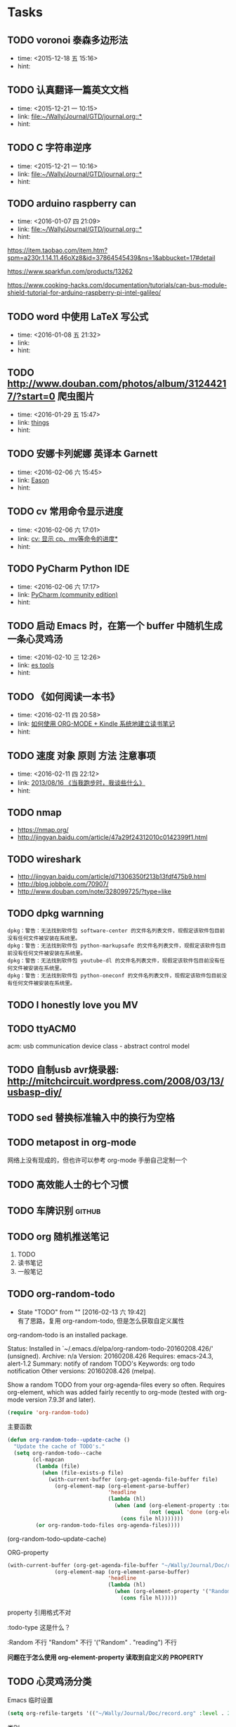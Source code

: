 # inbox.org --- GTD files that contains temperary or raw thoughts

# author: Tagerill Wong <buaaben@163.com>

# The input of inbox.org must not be edited directly. Only org-capture
# should work. On the other hand,  org-capture should only affects
# this single GTD file.
# Infact not any label should be used here.

# Notes:
# 1. TODO keywords should not be labeled here. Instead,  it should be
# labeled when refile some item to task.organic
# 2. This file contains 2 parts:
#    1) Tasks: tasks to be arranged and refiled to task.org
#    2) Ideas: thoughts to be combed.


* Tasks
** TODO voronoi 泰森多边形法
- time: <2015-12-18 五 15:16>
- hint:
** TODO 认真翻译一篇英文文档
- time: <2015-12-21 一 10:15>
- link: [[file:~/Wally/Journal/GTD/journal.org::*]]
- hint:
** TODO C 字符串逆序
- time: <2015-12-21 一 10:16>
- link: [[file:~/Wally/Journal/GTD/journal.org::*]]
- hint:

** TODO arduino raspberry can
- time: <2016-01-07 四 21:09>
- link: [[file:~/Wally/Journal/GTD/journal.org::*]]
- hint:


https://item.taobao.com/item.htm?spm=a230r.1.14.11.46oXz8&id=37864545439&ns=1&abbucket=17#detail

https://www.sparkfun.com/products/13262

https://www.cooking-hacks.com/documentation/tutorials/can-bus-module-shield-tutorial-for-arduino-raspberry-pi-intel-galileo/

** TODO word 中使用 LaTeX 写公式
- time: <2016-01-08 五 21:32>
- link:
- hint:
** TODO http://www.douban.com/photos/album/31244217/?start=0 爬虫图片
- time: <2016-01-29 五 15:47>
- link: [[file:~/Wally/Journal/GTD/journal.org::*things][things]]
- hint:
** TODO 安娜卡列妮娜  英译本 Garnett
- time: <2016-02-06 六 15:45>
- link: [[file:~/Wally/Journal/GTD/journal.org::*Eason][Eason]]
- hint:
** TODO cv 常用命令显示进度
- time: <2016-02-06 六 17:01>
- link: [[file:~/Wally/Journal/Note/linux.org::*%5B%5Bhttps://linuxtoy.org/archives/cv.html%5D%5Bcv:%20%E6%98%BE%E7%A4%BA%20cp%E3%80%81mv%E7%AD%89%E5%91%BD%E4%BB%A4%E7%9A%84%E8%BF%9B%E5%BA%A6%5D%5D][cv: 显示 cp、mv等命令的进度*]]
- hint:
** TODO PyCharm Python IDE
- time: <2016-02-06 六 17:17>
- link: [[file:~/Wally/Journal/Note/ros.org::*PyCharm%20(community%20edition)][PyCharm (community edition)]]
- hint:
** TODO 启动 Emacs 时，在第一个 buffer 中随机生成一条心灵鸡汤
- time: <2016-02-10 三 12:26>
- link: [[file:~/Wally/Journal/GTD/journal.org::*es%20tools][es tools]]
- hint:
** TODO 《如何阅读一本书》
- time: <2016-02-11 四 20:58>
- link: [[file:~/Wally/Journal/GTD/journal.org::*%E5%A6%82%E4%BD%95%E4%BD%BF%E7%94%A8%20ORG-MODE%20+%20Kindle%20%E7%B3%BB%E7%BB%9F%E5%9C%B0%E5%BB%BA%E7%AB%8B%E8%AF%BB%E4%B9%A6%E7%AC%94%E8%AE%B0][如何使用 ORG-MODE + Kindle 系统地建立读书笔记]]
- hint:
** TODO 速度 对象 原则 方法 注意事项
- time: <2016-02-11 四 22:12>
- link: [[file:~/Wally/Journal/Doc/record.org.gpg::*2013/08/16%20%E3%80%8A%E5%BD%93%E6%88%91%E8%B7%91%E6%AD%A5%E6%97%B6%EF%BC%8C%E6%88%91%E8%B0%88%E4%BA%9B%E4%BB%80%E4%B9%88%E3%80%8B][2013/08/16  《当我跑步时，我谈些什么》]]
- hint:
** TODO nmap

- https://nmap.org/
- http://jingyan.baidu.com/article/47a29f24312010c0142399f1.html

** TODO wireshark

- http://jingyan.baidu.com/article/d71306350f213b13fdf475b9.html
- http://blog.jobbole.com/70907/
- http://www.douban.com/note/328099725/?type=like

** TODO dpkg warnning

#+BEGIN_EXAMPLE
  dpkg：警告：无法找到软件包 software-center 的文件名列表文件，现假定该软件包目前没有任何文件被安装在系统里。
  dpkg：警告：无法找到软件包 python-markupsafe 的文件名列表文件，现假定该软件包目前没有任何文件被安装在系统里。
  dpkg：警告：无法找到软件包 youtube-dl 的文件名列表文件，现假定该软件包目前没有任何文件被安装在系统里。
  dpkg：警告：无法找到软件包 python-oneconf 的文件名列表文件，现假定该软件包目前没有任何文件被安装在系统里。
#+END_EXAMPLE

** TODO I honestly love you MV
** TODO ttyACM0

acm: usb communication device class - abstract control model

** TODO 自制usb avr烧录器: http://mitchcircuit.wordpress.com/2008/03/13/usbasp-diy/
** TODO sed 替换标准输入中的换行为空格

** TODO metapost in org-mode

网络上没有现成的，但也许可以参考 org-mode 手册自己定制一个

** TODO 高效能人士的七个习惯

** TODO 车牌识别                                                    :github:
** TODO org 随机推送笔记

1. TODO
2. 读书笔记
3. 一般笔记

** TODO org-random-todo
- State "TODO"       from ""           [2016-02-13 六 19:42] \\
  有了思路，复用 org-random-todo, 但是怎么获取自定义属性
org-random-todo is an installed package.

     Status: Installed in `~/.emacs.d/elpa/org-random-todo-20160208.426/' (unsigned).
    Archive: n/a
    Version: 20160208.426
   Requires: emacs-24.3, alert-1.2
    Summary: notify of random TODO's
   Keywords: org todo notification
    Other versions: 20160208.426 (melpa).

Show a random TODO from your org-agenda-files every so often.
Requires org-element, which was added fairly recently to org-mode
(tested with org-mode version 7.9.3f and later).

#+BEGIN_SRC emacs-lisp
  (require 'org-random-todo)
#+END_SRC

主要函数

#+BEGIN_SRC emacs-lisp
  (defun org-random-todo--update-cache ()
    "Update the cache of TODO's."
    (setq org-random-todo--cache
          (cl-mapcan
           (lambda (file)
             (when (file-exists-p file)
               (with-current-buffer (org-get-agenda-file-buffer file)
                 (org-element-map (org-element-parse-buffer)
                                  'headline
                                  (lambda (hl)
                                    (when (and (org-element-property :todo-type hl)
                                               (not (equal 'done (org-element-property :todo-type hl))))
                                      (cons file hl)))))))
           (or org-random-todo-files org-agenda-files))))
#+END_SRC

(org-random-todo--update-cache)


ORG-property
#+BEGIN_SRC emacs-lisp
(with-current-buffer (org-get-agenda-file-buffer "~/Wally/Journal/Doc/record.org")
               (org-element-map (org-element-parse-buffer)
                                'headline
                                (lambda (hl)
                                  (when (org-element-property '("Random" . "reading") hl)
                                    (cons file hl)))))
#+END_SRC

property 引用格式不对

:todo-type 这是什么？

:Random 不行
"Random" 不行
'("Random" . "reading") 不行

*问题在于怎么使用 org-element-property 读取到自定义的 PROPERTY*

** TODO  心灵鸡汤分类

Emacs 临时设置

#+BEGIN_SRC emacs-lisp
  (setq org-refile-targets '(("~/Wally/Journal/Doc/record.org" :level . 2)))
#+END_SRC

类别
- Dream ： 梦想，目标相关
- Endeavor ： 努力、奋斗相关
- Persist : 坚持相关
- Love : 爱情、亲情相关
- Time ：过去未来、活在当下
- Faith : 信念
- Happiness ： 幸福
- Loss ： 得失
- Habbit ： 习惯
- Individuality ： 个性、性格、独立
- Growth ： 成长
- Others

  # 标题
宽恕自己意味着接纳自己，也就是我必须放弃我的老朋友---自我谴责。我总是无情得贬低自己，感觉自己是不值得被爱的。在这些问题的背后，是一份自怨自艾的感觉，使我无法见到光明和奇迹。这才是我最大的问题。—— 肯·威尔伯《超越死亡》

人生的困境，有时是自己编织出来的蜘蛛网。人生的绝境，往往也都是你内心创造出来的假象。其实，生命里那些让你过不去的境遇，都是未来让你成长蜕变的养分。当你看清这个真相，你就会发现，原来老天从不会让你走投无路；相反的，是你的恐惧和妄想，才会逼你走入绝境。——《我与这个世界温柔相处》

对每个人而言，真正的职责只有一个：找到自我，然后在心中坚守其一生，全心全意，永不停息。所有其他的路都是不完整的，是人的逃避方式，是对大众理想的懦弱回归，是随波逐流，是对内心的恐惧。—— 黑塞《德米安》

每只毛毛虫都可以变成自己的蝴蝶。只不过，在变成蝴蝶之前，自己会先变成作茧自缚的蛹。在茧里边面对自己制造的痛苦，任何挣扎或试图改变的行为都是徒劳的。蛹只有一个选择，那就是放弃所有抗拒、全然接纳当下感觉、平静等待。直到有一天破茧而出成为蝴蝶。——《亲密关系》

鸡蛋从外打破，是食物；从内打破，是生命。人生，从外打破，是压力；从内打破，是成长

幸福本身就是虚妄，它只存在于追求幸福的过程中。

没有阅读习惯的人，就时间，空间而言简直就被监禁于周遭的环境中。他的生活完全公式化，他只限于和几个朋友接触，只看到他生活环境中发生的事情，他无法逃脱这个监狱。但当他拿起一本书，他立刻就进入了另一个世界，到另一个国家，或另一个时代，讨论一个从未想过的问题。----林语堂

生活不是用来妥协的，你退缩得越多，能让你喘息的空间就越有限；日子不是用来将就的，你表现得越卑微，一些幸福的东西就会离你越远。无须把自己摆得太低，若是那些是属于自己的，那么你都要积极地争取。

这些年我一直提醒自己一件事情，千万不要自己感动自己。大部分人看似的努力，不过是愚蠢导致的。什么熬夜看书到天亮，连续几天只睡几小时，多久没放假了，如果这些东西也值得夸耀，那么富士康流水线上任何一个人都比你努力多了。人难免天生有自怜的情绪，唯有时刻保持清醒，才能看清真正的价值在哪里。

《小王子》作者：（法）圣埃克苏佩里；摘要：大人们从来不自己去了解任何事情，总要小孩子们不厌其烦地把每件事解释给他们听；忘记一个朋友是令人忧伤的，并不是每个人都有过朋友；天上的星星都亮着，是不是为了让我们每个人有一天可以找到属于他自己的那一颗；我永远对我所驯化的东西负有责任，我对我的玫瑰负有责任；一个人只有用心才能看得到真实的东西，真正重要的东西不是眼睛可以看得到的。

怕什么就会想到什么，信什么就会听到什么，让我们恐惧的，不是外面的世界，而是我们的内心。

我未曾见过一个早起、勤奋、谨慎、诚实的人抱怨命运不好；良好的品格，优良的习惯，坚强的意志，是不会被假设所谓的命运击败的。——《富兰克林自传》


*** 事情永远都只会想着阻力最小的方向发展，而不会向着最有效率的方向变化。

*** 人们只会相信他们愿意相信的东西而不是真相。

*** 我不相信奇迹，我相信事在人为。

*** 尽人事，听天命。

*** 命里有时终须有，命里无时莫强求。

*** Don't let your dreams be dreams.

*** 胜，不妄喜；败，不逞馁。胸有激雷而面如平湖者，可拜上将军！

*** 不论你对此生的决定如何，一定要真诚地对待自己。

*** 得知我幸，失之我命。

*** 一个男人不成熟的标志是他愿意为了某种事业 英勇地死去，一个成熟男人的标志是他愿意为某种事业卑贱地活着。

*** 那些爱过我们和伤害过我们的人都是我们青春存在的意义。

*** 不用正确地做事，只须做正确的事。

*** If you never try you'll never konw.

*** 人之所以痛苦，在于追求错误的东西。如果不给自己烦恼，别人永远不可能给

*** 你烦恼，因为你的内心，你放不下。

*** The best is yet to come.

*** 每一天都要全力以赴。

*** 无论现在是风光还是落魄，都需要明辨哪些才是真正属于自己，而不是他人给予或环境造就。浮华终究过去，唯有内心的坚定和丰富才是真的自己。

*** 无论今天发生了什么，明天的我一定要比今天的我更加美好。

*** Life is like a box fo chocolate, you never know what you're gonnaget.

*** 生命中那些最深刻的体验必定也是最无奈的。

*** 今日是你余生的第一天。

*** 黑夜给了我黑色的眼睛，我却用它来寻找光明。

*** 有一种鸟是永远也管不住的，因为它的每片羽翼上都沾满了自由的光辉。

*** 悲伤尽情地来吧，但要尽快过去。

*** Remember, hope is a good thing, maybe the best of things and no good

*** things ever dies.

*** 做一个现实的理想主义者。

*** What I do that defines me.

*** 人只能活一次。

*** 人一切的痛苦，本质上都是对自己无能的愤怒。

*** 要上进。

*** 只要努力活下去，一定会有好事情发生。

*** 我的未来，敬请期待。

*** 文思泉涌的人往往性格安静

*** 问题在于问题本身。

*** 生命在于担当。

*** 存在即是合理的，很多你不知道，并不代表不存在。

*** 其实我早就下决心做个异类/只是不想同流合污。

*** 仗义每是屠狗辈，负心必是读书人。

*** 不要让年华老去的时候鄙视自己。

*** 你若盛开，清风自来。

*** To handle yourself, use your mind. To handle others, use yourheart.

*** 用脑对待自己，用心对待他人。

*** 似水流年才是一个人的一切，其他的部分都是片刻的欢愉和不幸。

*** 越努力，越幸运。

*** 只有你愿意为之而死的东西，你才能够藉之而生。

*** 永远年轻，永远热泪盈眶。

*** Without pain, withour sacrifice, you would have nothing.

*** 决定我们成为什么样的人的，不是我们的能力，而是我们的选择。

*** 做最好的自己，无论何时。

*** 想触及天空的人，必先学会享受孤独。

*** 阳光从未走远。

*** 美色当前 忠义让步

*** 你们最犀利的武器就是勇气。

*** 我们坚信，仍然有人为理想活着。

*** 己所不欲 勿施于人

*** 内心单纯而善良的人前途无可限量

*** 卑鄙是卑鄙者的通行证 高尚是高尚者的墓志铭

*** 不必仰望他人，自己亦是风景。

*** 如果你醒着，你就当醒着。如果你睡着，你就当睡着。如果你在做一件事情，就不该再考虑其他事。如果你的手在这里，你的思想同时也因应该在这里。如果开始行动，就不要迟疑，在一些问题成为你的负担并使你生病之前，就解决掉它们。

*** 情不寿，强极则辱。谦谦君子，温润如玉

*** 欲速则不达。

*** 只要一直努力，终有一日会得到回报；只要坚持下去，梦想就会成真。这是幻想。多数情况下，努力得不到回报；多数情况下，正义不会取得胜利；多数情况下，梦想不会成真。在现实世界中，这些是常有的事。可是，这又怎样？起点就在那里。技术开发可能有99%的可能失败。只要尝试新东西，就一定会摔跟头。很恼火，所以便连睡觉和吃饭的时间都不放过，反复去做。来吧，超越昨天的自己。怎么可能认输呢！

*** 你永远无法叫醒一个装睡的人。

*** 羡慕别人，不如自己去争取。

*** 不要让未来的烦恼来影响现在享受生活的心情。

*** 我是要成为海贼王的男人。

*** 宁鸣而死，不默而生。

*** 任何值得做的事情，都值得做好。

*** 时间自有公道 付出总有回报 说到不如做到 要做就做更好

*** 我不去想是否能够成功，既然选择了远方，便只顾风雨兼程。

*** 永远不要皱眉，因为你不知道谁会爱上你的笑容。

*** 勇敢的人会有特别的明天。

*** 学会感恩，慢慢成长。

*** 有些事情你现在不做 一辈子都不会做了。

*** 如果你有梦想的话，就要去努力实现。

*** 知识不会让我们觉得低人一等。

*** 每一个不曾起舞的日子，都是对生命的辜负。

*** 生活不是眼前的苟且，生活有诗和远方。

*** 人生不如意事常八九，可于人言无三二。

*** I am a slow walker, but I never walk backwards.

*** 只有自己修炼好了，才会有人来亲附。这叫“近者悦，远者来”。自己是梧桐，凤凰才会来栖；自己是大海，白川才会来归。你只有到了那个层次，才会有相应的圈子，而不是倒过来。

*** 越是接近梦想的道路越是艰辛，于是成功的终点便成为一种坚持。当世界有识之士把成功的条件精辟地归纳为两个字——坚持，我就意识到这两个字的分量。因为坚持的过程中，满是忍耐。

*** 现在做的事是你必须要做的事，以后做的事才是你喜欢做的事。

*** Tomorrow is another day. The best is yet to come.

*** 一个人的性格决定他的际遇。如果你喜欢保持自己的性格，那么，你就无权拒绝你的际遇。

*** 不要因路远而踌躇，只要去，就比到达。

*** 故天将降大任于斯人也，必先苦其心志，劳其筋骨，饿其体肤，空乏其身，行拂乱其所为，所以动心忍行，增益其所不能。

*** 只要有时间，什么都会有的。

*** 不是对手太强了，只是我还不够努力。

*** 这是你的十字架，你要背负得起。

*** 永远不要为还没有发生的事担忧和害怕。

*** 心之何如，有似万丈迷津，遥亘千里，其中无舟子以渡人，除了自渡，他人爱

*** 莫能助。 三毛

*** 人不可有傲气，但不可无骨气。

*** 量的积累，产生质的飞跃/

*** 胸无城府人如玉，腹有诗书气自华。

*** 有些人懒散惯了，到关头连装都不会装了。要知道，优秀是一种习惯。

*** 鸡蛋，从外打破是食物，从内打破是生命。人生亦不过如此。从外打破是压力，从内打破是成长。如果你等待别人从外打破你，那么你注定是别人的食物；如果能让自己从内打破，那么你就会发现自己的成长相当于一种重生。

*** 不管怎样，未来都是可以改变的。

*** 只要用力呼吸，就会看到奇迹。

*** 你遇见什么事想不通的时候，是你在博弈的这个过程中，距离棋盘太近了。

*** 不论发生什么事...我都会如今天这样怀抱着不安向前。心中怀疑这些不安是否明天就会消失...可是，如果真的消失了，不就正好说明昨天的日记已经终结了过去。

*** 你的负担将变成礼物，你受的苦将照亮你的路。

*** The world has kissed my soul with its pain, asking for its return insongs.

*** 你不努力，连自己都看不起自己。

*** 梦想是名词，要想办法将它变成动词。

*** 只要开始，任何时候都不晚。

*** 少问别人为什么，多问自己凭什么。

*** 狭路相逢勇者胜。

*** Life is short. Make everyday count.

*** 看着街上为了生活而不停忙碌的人，突然觉得自己活得毫不要脸。

*** 凡是尽力，成败坦然。

*** 呐，做人呢最要紧的是开心。

*** 对于一个人自身的存在，何者是有意义的，他自己并不知晓，并且，这一点肯定也不应该打扰其他人。一条鱼能对它终生畅游其中的水知道些什么？苦难也罢，甜蜜也罢，都是来自外界，而坚毅却来自内部，来自一个人自身的努力。

*** 我们能做的不是去要求别人的品质没有瑕疵，而是我们自己如何磨练自己，变得更加坚强。

*** 请相信失约而至的爱情必不枉等待的时光搭建更丰富的世界，成为更有趣的人，我鲜衣怒马，总就高歌，走向你

*** Everything will be okay in the end. If it's not okay, it's not the

*** end.

*** 永不期待，永不假设，永不强求。顺其自然，若是注定发生，必会如你所愿。

*** 只要心向往，无处不天堂。

*** 每逢你要想批评任何人的时候，你就记住，这个世界上所有的人，并不是个个都有过你拥有的那些优越条件。

*** 凡是不能杀死我的，必将使我更强。

*** 神只给我们可以跨越的考验。

*** 文青，去掉了实践，就是个贬义词。

*** 谁能任性不认命。

*** 让我们面对现实，让我们忠于理想。

*** 行动起来吧，不狠狠把自己逼一把，不会知道自己有多么优秀的。

*** 想做一件事情必能找到一个方法，不想做一件事情必能找到一个借口。

*** 承认你的欲望。

*** 失败只有一种，那就是半途而废。

*** 生活总是让我们遍体鳞伤，但是到后来，那些受伤的地方一定会变成我们最强壮的地方。

*** 活在当下。Ｂe here now.

*** 我们可以一次一次地去撞南墙，我们不能一个一个失去理想。

*** 没有一种教育，比得上逆境。

*** 无论做什么，记得为自己而做，那就毫无怨言。

*** 还没有衣不蔽体食不裹腹举目无亲，我们没有资格难过，我们还能把快乐写得源远流长。

*** 怕什么呢，你还年轻不是么？

*** 懒惰是很奇怪的东西，它使你以为那是安逸，是休息，是福气；但实际上它所给你的是无聊，是倦怠，是消沉；它剥夺你对前途的希望，割断你与别人的友情，使你心心胸日渐狭窄，对人生也越来越怀疑。

*** 人要耐得住寂寞，才能守得住繁华。

*** 一个人生命中的得与失，总是守衡的。人生，由我不由天；幸福，由心不由境。

*** 一个人可以轻易地学会不在乎，但学习在乎却要付出百倍的努力和勇气。

*** 人生总是这样，你想要的东西要到你不再指望的那一刻，才姗姗来迟。

*** 不重蹈覆辙，才是真正的醒悟。

*** 你所站的地方 正是你的中国 你怎么样 中国便怎么样 你是什么 中国便是什么 你有光明 中国便不黑暗。

*** 敢想不敢为者，终困牢笼。

*** 有三种情感，单纯而强烈，支配着我的人生：对爱情的渴望，对知识的追求，以及对人类不可遏制的同情心。

*** 花有重开日，人无再少年。

*** 没有那么多人看你，不要活得那么累。

*** 我不担心我努力了不优秀，只担心优秀的人比我更努力。如果你无法忍受孤独，那就不要追逐梦想，每一个优秀的人，都有一段沉默的时光。

*** 阳光下像个孩子，风雨中像个大人。

*** 好的爱情使你通过一个人看到整个世界，坏的爱情使你为了一个人舍弃世

*** 如果你不真不对自己恶习下手，不忏悔业障反思己过，持戒实行，逐步放下你执着的东西

*** 真正的勇士敢于正视淋漓的鲜血。

*** 生活催人熟，速度远比你想象的要快。

*** 有些事你做了，或许会后悔一阵子；有些事你不做，或许会后悔一辈子。

*** 我喜欢你，但不爱你。

*** 自由之思想，独立之精神。

*** 你比想象中的要强大。

*** 当你成功的欲望足以与对呼吸的欲望相媲美的时候，你就会成功。

*** 与其祈求生活平淡点，还不如祈求自己强大点。

*** 我要强大到任何事物都无法破坏我内心的平和。

*** 一句“拿着”胜过十句“我会给你的”

*** 一个人不会永远心想事成，但你若是勇于尝试，你也许会得到自己想要的一切。

*** 知道什么叫失败么？ 真正失败的人，就是那种特别害怕不能成功，怕死了，连试都不敢试的人。

*** 世间有很多东西令我觉得很无趣。我便不会在意它们的发生和发展，我懂得人总要有所为有所不为。

*** Ｄon't panic.

*** 我和我骄傲的倔强 我在风中大声地唱 下一站是不是天堂 就算失望不能绝望

*** 仗剑之人比死于剑下。

*** 容忍比自由更重要。

*** 现在的我明白，只要有相见的人，就不是孤身一人了。

*** 无人理睬时坚定执着，万人艳羡时心如止水。

*** 无论黑夜多么漫长难熬，黎明始终会如约而至。 没有到不了的明天。

*** 如果你痛恨所处的黑暗，请成为你想要的光明。

*** 如果你看到前面的阴影，别怕，那是因为你的背后有阳光。

*** 于是我决定，不再呼唤无法回应我的人。

*** Ｈas anything you've done made your life better?
** TODO  一个语录分类 + 添加属性 + 标题

Emacs 临时设置

#+BEGIN_SRC emacs-lisp
  (setq org-refile-targets '(("~/Wally/Journal/Doc/record.org" :level . 2)))
#+END_SRC

类别

- Dream ： 梦想，目标相关
- Endeavor ： 努力、奋斗相关
- Persist : 坚持相关
- Love : 爱情、亲情相关
- Time ：过去未来、活在当下
- Faith : 信念
- Happiness ： 幸福
- Loss ： 得失
- Habbit ： 习惯
- Individuality ： 个性、性格、独立
- Growth ： 成长
- Others


属性
- FROM
- LINK
- TYPE
  - 台词
  - 语录



- VOL.1203  http://m.wufazhuce.com/one/2016-01-23

“爱情”的定义，简单到不能再简单——只要在一起就好。附加的形容词越多，离它的本意就越远。by 灰鸽

- VOL.1198  http://m.wufazhuce.com/one/2016-01-18

当你不够强大的时候，你想要一个小小的机会，都没有。当你足够牛逼的时候，你的面前有一万个机会，你挡都挡不住。当你足够优秀的时候，你想要的一切都会主动来找你。by 咪蒙

- VOL.1196  http://m.wufazhuce.com/one/2016-01-16

过去理解的爱情，不过是相互纠缠撕扯的一次晕头转向。而真正对的那个人，应该有势均力敌的气力，让彼此看到生活的平静与欣喜。by 残小雪

- VOL.1024  http://m.wufazhuce.com/one/2016-01-24

对任何的异地恋来说，也许关怀与温暖鞭长莫及，但是冷漠与疏离却可以翻山越岭而来。 by 金国栋

- VOL.713  http://wufazhuce.com/one/vol.713?from=timeline&isappinstalled=1

  有些人恐惧父母离去，或者江郎才尽还有衰老。我比较恐惧的是怕以后会埋怨
  自己，就是在力所能及时没有努力做一件事，当没有机会再去做时，会责备年
  轻的自己。 by 李娜

- VOL.16  http://m.wufazhuce.com/one/2012-10-23

  爱是看到你就开心，跟你睡在一起就满足。by 小饭

- VOL.17  http://m.wufazhuce.com/one/2012-10-24

  不主动的人是好人的概率大于坏人。by 何禾

- VOL.47  http://m.wufazhuce.com/one/2012-11-23

 世界上最强有力的人就是那最孤立的人。by 胡适

- VOL.118  http://m.wufazhuce.com/one/2013-02-02

  没有以前的过去，就不会成就现在的自己。by 萧敬腾

- VOL.137  http://m.wufazhuce.com/one/2013-02-21

  人生唯一可以肯定的失败和最大的悲哀，莫过于从不敢冒险。by 肯恩·格林伍德

- VOL.145  http://m.wufazhuce.com/one/2013-03-01

  生活总在不经意的时候泼你满头满脸的狗血，没关系，我还是会回你一个血色狰狞的笑。by Double青

- VOL.162  http://m.wufazhuce.com/one/2013-03-18

  孤独有时是最好的交际。by 约翰·弥尔顿

- VOL.165  http://m.wufazhuce.com/one/2013-03-21

  孤独是我们自找的，因为我们太珍惜自我。by 宗萨蒋扬钦哲

- VOL.179  http://m.wufazhuce.com/one/2013-04-04

  不乱于心，不困于情，不畏将来，不念过往，如此，安好。by 丰子恺

- VOL.180  http://m.wufazhuce.com/one/2013-04-05

  你知道，有些鸟儿是注定不会被关在牢笼里的，它们的每一片羽毛都闪耀着自由的光辉。from《肖申克的救赎》

- VOL.186  http://m.wufazhuce.com/one/2013-04-11

  一个人拥有此生此世是不够的，他还应该拥有诗意的世界。by 王小波

- VOL.196  http://m.wufazhuce.com/one/2013-04-21

  梦里出现的人，醒来时就该去见他，生活就是那么简单。 from 《新桥恋人》

- VOL.198  http://m.wufazhuce.com/one/2013-04-23

  爱情就像一条河，谁不是摸着石头过河呢。from《致我们终将逝去的青春》

- VOL.199  http://m.wufazhuce.com/one/2013-04-24

  每一个不曾起舞的日子，都是对生命的辜负。by 尼采

- VOL.205  http://m.wufazhuce.com/one/2013-04-30

  逻辑会把你从A带到B，想象力能带你去任何地方。by 爱因斯坦

- VOL.209  http://m.wufazhuce.com/one/2013-05-04

  我们一路奋战，不是为了改变世界，而是不让世界改变我们。from 《熔炉》

- VOL.228  http://m.wufazhuce.com/one/2013-05-23

  不能忍受无聊的一代人，将是平庸的一代人。by 罗素

- VOL.232  http://m.wufazhuce.com/one/2013-05-27

  人一切的痛苦，本质上都是对自己的无能的愤怒。by 王小波

- VOL.241  http://m.wufazhuce.com/one/2013-06-05

  我们都生活在阴沟里，但仍有人仰望星空。by 王尔德

- VOL.242  http://m.wufazhuce.com/one/2013-06-06

  我在人生道路上迷失了方向。from《火影忍者》

- VOL.249  http://m.wufazhuce.com/one/2013-06-13

  人的自由并不仅仅在于做他愿意做的事，而在于永远不做他不愿意做的事。by
  卢梭

- VOL.803  http://m.wufazhuce.com/one/2014-12-19

  爱任何事物的方法，就是要意识到你可能会失去它。by G.K.切斯特顿

- VOL.806  http://m.wufazhuce.com/one/2014-12-22

  我避开无事时过分热络的友谊，这使我少些负担和承诺。我不多说无谓的闲言，
  这使我觉得清畅。我尽可能不去缅怀往事，因为来时的路不可能回头。我当心
  地去爱别人，因为比较不会泛滥。我爱哭的时候便哭，想笑的时候便笑，只要
  这一切出于自然。 from 《送你一匹马

- VOL.809  http://m.wufazhuce.com/one/2014-12-25

  人世就是这样，会静静地突然想到忽略了极熟的东西。我有个朋友一天忽然说，
  好久没有吃醋了，当即到小铺里买了一瓶山西老陈醋，坐在街边喝，喝得眼泪
  流出来。by 阿城

- VOL.810  http://m.wufazhuce.com/one/2014-12-26

  人不曾老去，直到悔恨取代了梦想。by 约翰·巴里摩

- VOL.811  http://m.wufazhuce.com/one/2014-12-27

  我曾赤诚天真地爱过你，除了伤心难过，一无所得。若干年后我想起，能够说
  出“我曾赤诚天真地爱过一个人”，这是一生之中，我最为安慰的事情。 by
  葛婉仪

- VOL.812  http://m.wufazhuce.com/one/2014-12-28

  不在任何东西面前失去自我，哪怕是教条，哪怕是别人的目光，哪怕是爱情。
  from《成为简·奥斯汀》

- VOL.813  http://m.wufazhuce.com/one/2014-12-29

  没有什么比时间更具有说服力了，因为时间无需通知我们就可以改变一切。
  from 余华《活着》

- VOL.819  http://m.wufazhuce.com/one/2015-01-04

  这城市真他妈痛苦，但她越痛苦我就越爱她。活着，是主旋律，我们像一粒石
  子，打磨着这个世界，也被这个世界打磨。认真活着，吃饭，喝茶，做爱，做
  爱做的事，永远选择难走的路。by Aly Song

- VOL.821  http://m.wufazhuce.com/one/2015-01-06

  所有你乐于挥霍的时间都不能算作是浪费。by 约翰·列侬

- VOL.822  http://m.wufazhuce.com/one/2015-01-07

  当时间到来，我们不得不挥手告别熟悉的世界，告别我们深知的一切，告别认
  为会永不抛弃我们的人，当这些改变最终发生的时候，当熟悉远离而陌生来临
  的时候，我们所能做到的，就是说声“你好，欢迎”。from 《绝望的主妇》

- VOL.827  http://m.wufazhuce.com/one/2015-01-12

  你在乎谁，你说了算。谁在乎你，你说了不算，时间说了算。by 郑执

- VOL.828  http://m.wufazhuce.com/one/2015-01-13

  需要很多力量，很多傲气，或者很多爱，才能相信人的行动是有价值的，相信
  生命胜过死亡。by 西蒙娜·德·波伏娃

- VOL.829  http://m.wufazhuce.com/one/2015-01-14

  等你发现时间是贼了，它早已偷光你的选择。by 李宗盛

- VOL.830  http://m.wufazhuce.com/one/2015-01-15

  每个人都有自己的世界，这个世界不是你想进就能进来的。进不来的就别硬闯
  了，还不如客客气气的当个客人，敲门敲不开就算了，可能别处更适合你。by
  痞人日记

- VOL.833  http://m.wufazhuce.com/one/2015-01-18

  有一个可以想念的人，就是幸福。from 《情书》

- VOL.837  http://m.wufazhuce.com/one/2015-01-22

  不管全世界所有人怎么说，我都认为自己的感受才是正确的。无论别人怎么看，
  我绝不打乱自己的节奏。喜欢的事自然可以坚持，不喜欢怎么也长久不了。by
  村上春树

- VOL.840  http://m.wufazhuce.com/one/2015-01-25

  要想面对一个新的开始，一个人必须有梦想、有希望、有对未来的憧憬。如果
  没有这些，就不叫新的开始，而叫逃亡。from 玛丽亚·杜埃尼亚斯《时间的针
  脚》

- VOL.843  http://m.wufazhuce.com/one/2015-01-28

  我爱你，不光因为你的样子，还因为，和你在一起时，我的样子。 by 罗伊·
  克利夫特

- VOL.851  http://m.wufazhuce.com/one/2015-02-05

  你最愿意做的那件事，才是你真正的天赋所在。by 摩西奶奶

- VOL.852  http://m.wufazhuce.com/one/2015-02-06

  每个人的心里，有多么长的一个清单，这些清单里写着多少美好的事，可是，
  它们总是被推迟，被搁置，在时间的阁楼上腐烂。为什么勇气的问题总是被误
  以为是时间的问题，而那些沉重、抑郁的、不得已的，总是被叫做生活本身。
  from《被搁置的生活》

- VOL.854  http://m.wufazhuce.com/one/2015-02-08

  我只是你生活里的一个影子，你却在我的生命里占有重要地位。如果我只是个
  单纯的过客，为何要让我闯入你的生活？我千百次想过要离开你，但仅凭一己
  之力我做不到。from《偷影子的人》

- VOL.856  http://m.wufazhuce.com/one/2015-02-10

  那些可以轻而易举伤害我们的人，那些一再以痛楚和挫败试探我们的人，那些
  举起旗子引导我们走入迷途深林的人，那些在削弱我们的力量的人，那些让我
  们深深触动和粉碎自我的人，他们才是生命中最有力量的老师。by 安妮宝贝

- VOL.857  http://m.wufazhuce.com/one/2015-02-11

  有时候，你对人生所有的规划，抵不过命运一次不怀好意的安排。by 扶南

- VOL.858  http://m.wufazhuce.com/one/2015-02-12

  那些固然很好，可我不想要，你不必劝；这些我不喜欢，但你心仪，我绝不出
  言扫兴。 by 八月长安

- VOL.859  http://m.wufazhuce.com/one/2015-02-13

  正如故乡是用来怀念的，青春是用来追忆的，当你怀揣着它时，它一文不值，
  只有将它耗尽后再回过头看，一切才有意义，爱过我们的人和伤害过我们的人，
  都是我们青春存在的意义。from 《致我们终将逝去的青春》

- VOL.862  http://m.wufazhuce.com/one/2015-02-16

  切记不要与自身的平凡为敌，也没有必要把自己变得不像自己。by 许钧

- VOL.864  http://m.wufazhuce.com/one/2015-02-18

  在我生命中曾有过那么一个时刻，那时我多年轻啊，早上睁开眼睛，会想，这
  是一个开始，未来的一切都会更好，这是所有幸福的开始。现在我才明白，其
  实那就是幸福了。from 《时时刻刻》

- VOL.871  http://m.wufazhuce.com/one/2015-02-25

  以前总是担心自己长大后会怎么样。赚多少钱。会不会有一天出人头地。有时
  候你最是盼星星盼月亮的事儿就是不会发生，可意想不到的那些却自然而然地
  来了。我说不清楚为什么，你遇见过千百个人，而他们只不过是匆匆过客。接
  着你就邂逅了那么一个人，改变了你的生命直到永远。from《爱情与灵药》

- VOL.876  http://m.wufazhuce.com/one/2015-03-02

  答案在最需要的时候总是不肯出现，而很多时候唯一可能的答案却是，你必须
  耐心等待。by 若泽·萨拉马戈

- VOL.877  http://m.wufazhuce.com/one/2015-03-03

  如今我终于明白，会说话并不是件必须的事情。生活之海，长风击浪固然风流，
  在水下深潜也是件美妙的事情。一直很怀念自己口不能言一个人沉在水底的青
  春岁月，后悔太早挣扎着想浮上来。from《坦白书》

- VOL.880  http://m.wufazhuce.com/one/2015-03-06

  完美和不完美都是我，对自己，我总是说Yes。by 凯特·布兰切特

- VOL.883  http://m.wufazhuce.com/one/2015-03-09

  我愿意深深地扎入生活，吮尽生活的骨髓，过得扎实，简单，把一切不属于生
  活的内容剔除得干净利落，把生活逼到绝处，简单最基本的形式，简单，简单，
  再简单。 from《瓦尔登湖》

- VOL.888  http://m.wufazhuce.com/one/2015-03-14

  让我们决定彼此靠近的，是表面的阳光；但让我们决定彼此亲近的，却是内心
  的脆弱。 by 里则林

- VOL.890  http://m.wufazhuce.com/one/2015-03-16

  有些人快乐地施与，这快乐就是他们的回报。有些人痛苦地施与，这痛苦就是
  他们的洗礼。 from 纪伯伦《先知》

- VOL.891  http://m.wufazhuce.com/one/2015-03-17

  在隆冬，我终于知道，我身上有一个不可战胜的夏天。 by 加缪

- VOL.892  http://m.wufazhuce.com/one/2015-03-18

  有人说：真正的爱情，背后没有秘密。说这话的人，既不明白爱情，也不明白
  秘密。from《北京乐与路》

- VOL.897  http://m.wufazhuce.com/one/2015-03-23

  如果一艘船不知道该驶去哪个港口，那么任何方向吹来的风都不会是顺风。
  from 《塔木德》

- VOL.898  http://m.wufazhuce.com/one/2015-03-24

  除掉睡眠，人的一辈子只有一万多天。人与人的不同在于：你是真的活了一万
  多天，还是仅仅生活了一天，却重复了一万多次。 by 费尔南多·佩索阿

- VOL.899  http://m.wufazhuce.com/one/2015-03-25

  读一些无用的书，做一些无用的事，花一些无用的时间，都是为了在一切已知
  之外，保留一个超越自己的机会，人生中一些很了不起的变化，就是来自这种
  时刻。by 梁文道

- VOL.901  http://m.wufazhuce.com/one/2015-03-27

  任何不能杀了我的，只会令我更强。by 尼采

- VOL.902  http://m.wufazhuce.com/one/2015-03-28

  我要在你身上做，春天对樱桃树做的事。by 聂鲁达

- VOL.908  http://m.wufazhuce.com/one/2015-04-03

  我们称之为路的，其实不过是彷徨。by 卡夫卡

- VOL.909  http://m.wufazhuce.com/one/2015-04-04

  你若咬定了人只活一次，便更没有随波逐流的理由。By 帕蒂·史密斯

- VOL.912  http://m.wufazhuce.com/one/2015-04-07

  一个人对幸福的全部的感受，就蕴藏在一个吻和一次散步，就在对晚餐和读一
  本书的期待之中。 by 迈克尔·坎宁安

- VOL.916  http://m.wufazhuce.com/one/2015-04-11

  一个人至少拥有一个梦想，有一个理由去坚强。心若没有栖息的地方，到哪里
  都是在流浪。 by三毛

- VOL.917  http://m.wufazhuce.com/one/2015-04-12

  痛苦这东西，天生应该用来藏在心底，悲伤天生是要被努力节制的，受到的伤
  害和欺骗总得去原谅，满不在乎的人不是无情的人。最安静与最孤独的成长，
  也是能使人踏实、自信、强大、善良的，大不了，吐吐舌头而已。from 李娟
  《我的阿勒泰》

- VOL.918  http://m.wufazhuce.com/one/2015-04-13

  所谓幸福，是在于认识一个人的界限而爱这个界限。 from 《约翰·克里斯朵
  夫》

- VOL.925  http://m.wufazhuce.com/one/2015-04-20

  诚实的生活方式，其实是按照自己身体的意愿行事，饿的时候才吃饭，爱的时
  候不必撒谎。from《霍乱时期的爱情》

- VOL.927  http://m.wufazhuce.com/one/2015-04-22

  现在过的每一天，都是余生中最年轻的一天。 by 佚名

- VOL.931  http://m.wufazhuce.com/one/2015-04-26

  上学后，人们问我长大了要做什么，我写下“快乐”。他们告诉我，我理解错
  了题目，我告诉他们，他们理解错了人生。 by 约翰·列侬

- VOL.934  http://m.wufazhuce.com/one/2015-04-29

  人就是这样，一旦有了信仰，他就有决心与毅力去浪费时光。from《推拿》

- VOL.935  http://m.wufazhuce.com/one/2015-04-30

  命运是任何人也无法改变的，但他可以决定是等死还是面对。 from 《幽灵公
  主》

- VOL.936  http://m.wufazhuce.com/one/2015-05-01

  我们花了很多时间来找寻最便捷的沟通方式，却忘了面对面的一个眼神一句话
  才是最贴心的交流。 from 《不过，一场生活》

- VOL.939  http://m.wufazhuce.com/one/2015-05-04

  那些无足轻重的人，那些听任自己变得无足轻重的人，在世界上没有位置。
  from《河湾》

- VOL.940  http://m.wufazhuce.com/one/2015-05-05

  我不知将去向何方，但我已在路上。by宫崎骏

- VOL.941  http://m.wufazhuce.com/one/2015-05-06

  有时我想，所有人都是一样的。在各自粉饰的外表下都有千疮百孔的人生和一
  个暗黑的深渊。如果了知这些，不会觉得自己特别，也不会觉得自己无辜。
  from 安妮宝贝《一封信》

- VOL.947  http://m.wufazhuce.com/one/2015-05-12

  大部分人在二三十岁就已经死去了，因为过了这个年龄，他们只是自己的影子，
  此后的余生则是在模仿自己中度过，更机械，更装腔作势地重复他们在有生之
  年的所作所为，所思所想，所爱所恨。 by 罗曼·罗兰

- VOL.949  http://m.wufazhuce.com/one/2015-05-14

  我不想再拘泥于一种颜色了，而是想去了解更多的颜色。from《暗杀教室》

- VOL.950  http://m.wufazhuce.com/one/2015-05-15

  在有生的瞬间能遇到你，竟花光所有运气。 from 《明年今日

- VOL.952  http://m.wufazhuce.com/one/2015-05-17

  别跟我说人生海海，我只想认识你，然后留下一段热泪盈眶的回忆。 from
  《向阳处的她》

- VOL.953  http://m.wufazhuce.com/one/2015-05-18

  时常想到过去的自己，羞耻到无法自拔。所以顺带着，便原谅了很多人。仿佛
  原谅了他们，也就原谅了过去的那个自己。by 自由极光

- VOL.954  http://m.wufazhuce.com/one/2015-05-19

  你始终不明白，一万个美丽的未来，抵不上一个温暖的现在。 from《关于现
  在关于未来》

- VOL.955  http://m.wufazhuce.com/one/2015-05-20

  醉过才知酒浓，爱过才知情重。你不能做我的诗，正如我不能做你的梦。
  from 胡适《梦与诗》

- VOL.956  http://m.wufazhuce.com/one/2015-05-21

  真正的输家是那些害怕失败，连尝试都不敢尝试的人。from《阳光小美女》

- VOL.957  http://m.wufazhuce.com/one/2015-05-22

  仰望星空，我想知道：有人正从世界的某个地方朝我走来吗？ 像光那样，从
  一颗星达到另外一颗星。by 几米

- VOL.958  http://m.wufazhuce.com/one/2015-05-23

  一个不成熟男子的标志是他愿意为某种事业英勇地死去，一个成熟男子的标志
  是他愿意为某种事业卑贱地活着。 from 《麦田守望者》

- VOL.960  http://m.wufazhuce.com/one/2015-05-25

  所有你们不相信的事情我都要一一地去做一遍，亲自体验一下不可理喻的成功，
  或早已注定的失败。 from《坦白书》

- VOL.964  http://m.wufazhuce.com/one/2015-05-29

  再好的朋友也应该保持一点距离，因为人最应该学会相处的那个人不是别人，
  而是自己。 by 王乌乌

- VOL.965  http://m.wufazhuce.com/one/2015-05-30

  喜欢你的理由，因为是你，那就是你。除了这个还有别的理由吗？如果我能知
  道原因的话就好了，那就能找到不喜欢你的办法了。 from 《请回答1997》

- VOL.970  http://m.wufazhuce.com/one/2015-06-04

  时间也许不会给你答案，但一定会让你忘记曾经问过什么。by 飞行官小北

- VOL.975  http://m.wufazhuce.com/one/2015-06-09

  你是你自己的裁决者。你过去和现在做得有多好，由你自己说了算。别人永远
  不能审判你，就算是神。 from 《与神对话》

- VOL.976  http://m.wufazhuce.com/one/2015-06-10

  人生不仅要能享受那些成功时刻让人激情澎湃的成名天下扬，也要能承受之前
  若干年漫长岁月里寂寞冷淡带来的寒窗无人问。by 暖小团

- VOL.978  http://m.wufazhuce.com/one/2015-06-12

  爱上一个人，会亢奋，爱着一个人，会沉溺，爱错一个人，会痛，而爱过的那
  个人，最有理由去遗忘。by 王云超

- VOL.980  http://m.wufazhuce.com/one/2015-06-14

  很奇怪，我们不屑与他人为伍，却害怕自己与众不同。 by 保罗·柯艾略

- VOL.983  http://m.wufazhuce.com/one/2015-06-17

  我想当一个人的时候，我就失去了我自己。在你什么都不想要的时候，一切如
  期而至。from《执者失之》

- VOL.986  http://m.wufazhuce.com/one/2015-06-20

  没有任何一种逃避能得到赞赏，喜欢就去追，饿了就吃饭，管它失败或是发胖。
  by 长期新新

- VOL.988  http://m.wufazhuce.com/one/2015-06-22

  先变成更喜欢的自己，然后遇到一个不需要取悦的人。 from 卢思浩 《愿有
  人陪你颠沛流离》

- VOL.994  http://m.wufazhuce.com/one/2015-06-28

  美貌、青春、财富、甚至爱情本身，都不能让深得上帝恩宠的人免于焦虑和痛
  苦，远离哀愁，也无法让他们避免失去自己最爱的东西。因为，一生中，有些
  雨必然得下。from 《小妇人》

- VOL.997  http://m.wufazhuce.com/one/2015-07-01

  并不顾忌表达不开心，才算得上真的过得开心。 by 方慧

- VOL.999  http://m.wufazhuce.com/one/2015-07-03

  一件事无论太晚或者太早，都不会阻拦你成为你想成为的那个人，这个过程没
  有时间的期限，只要你想，随时都可以开始。from 《返老还童》

- VOL.1001  http://m.wufazhuce.com/one/2015-07-05

  我为自己分分秒秒地疏漏万物向时间致歉。我为将新欢视为初恋向旧爱致歉。
  from 辛波斯卡《在一颗小星星下》

- VOL.1002  http://m.wufazhuce.com/one/2015-07-06

  你曾经是一整个时代，事实上你永远是，那段生命历程永远属于你，为你发光，
  但我不再怀有难抑的热情、倾注我所有梦想地，想去征服你。 by 贾彬彬

- VOL.1003  http://m.wufazhuce.com/one/2015-07-07

  当我对所有事情都厌倦的时候，我就会想到你，想到你在世界某个地方生活着、
  存在着，我就愿意去承受一切。你的存在对我很重要。 from 《美国往事》

- VOL.1004  http://m.wufazhuce.com/one/2015-07-08

  用笔写一句我爱你，胜过一万个微信表情。 from ONE BOX 《无用之诗》

- VOL.1008  http://m.wufazhuce.com/one/2015-07-12

  最美的不是下雨天，是曾与你躲过雨的屋檐。by 方文山

- VOL.1009  http://m.wufazhuce.com/one/2015-07-13

  任性的人大多都幸福，所以才敢挥霍无度。 by 刘同

- VOL.1011  http://m.wufazhuce.com/one/2015-07-15

  你不珍惜那个人，命运就会给他安排更好的人。 by 苑子豪

- VOL.1014  http://m.wufazhuce.com/one/2015-07-18

  我们都爱过注定不会爱我们的人，这没什么，因为总有那么一天，我们会突然
  发现原来自己这么多年不过是钻牛角尖而已，我们对往事的种种不忿，只是觉
  得自己受了委屈。 by 王云超

- VOL.1015  http://m.wufazhuce.com/one/2015-07-19

  和朋友最舒服的相处模式不是无话不说，而是可以不说话。 by 姬霄

- VOL.1016  http://m.wufazhuce.com/one/2015-07-20

  高兴就又跑又跳，悲伤就又哭又喊，那是上野动物园猴子干的事。笑在脸上，
  哭在心里，说出心里相反的语言，做出心里相反的脸色，这才叫人哪。by 小
  津安二郎

- VOL.1018  http://m.wufazhuce.com/one/2015-07-22

  有时想想，独居斗室和天涯浪迹好像是一件事情，身处寂寞和身处喧嚣其实也
  没什么两样，身外的整个世界都是镜子，我们必须自己认得自己。 from 马良
  《人间卧底》

- VOL.1020  http://m.wufazhuce.com/one/2015-07-24

  一个人做的梦，就只能是个梦；一群人怀着同一个梦想，便是真实。 by 约翰·列
  侬

- VOL.1024  http://m.wufazhuce.com/one/2015-07-28

  分别是，从此就一个人站在茫茫人群中，一个人站在世界上。我的每句话、每
  件事，都不能再说给你听。 by 苏更生

- VOL.1026  http://m.wufazhuce.com/one/2015-07-30

  我们每个人好像一直都在跑，却总觉得自己把心和最后一点安全感落在了千里
  之遥的家乡。by 暖小团

- VOL.1027  http://m.wufazhuce.com/one/2015-07-31

  我要一步一步往上爬，在最高点乘着叶片往前飞。小小的天流过的泪和汗，总
  有一天我有属于我的天。 from 周杰伦《蜗牛》

- VOL.1028  http://m.wufazhuce.com/one/2015-08-01

  只恨我当时年纪小，看不懂她那小小花招背后的一片柔情。 from《小王子》

- VOL.1029  http://m.wufazhuce.com/one/2015-08-02

  当所有等待都变成曾经，我会说好多精彩的故事给你听。from 《远行》

- VOL.1032  http://m.wufazhuce.com/one/2015-08-05

  我曾听人说过，当你不能够再拥有，你唯一可以做的，就是令自己不要忘记。
  from 《东邪西毒》

- VOL.1033  http://m.wufazhuce.com/one/2015-08-06

  人生就是一列开往坟墓的列车，路途上会有很多站，很难有人可以自始至终陪
  着走完。当陪你的人要下车时，即使不舍也该心存感激，然后挥手道别。by
  宫崎骏

- VOL.1036  http://m.wufazhuce.com/one/2015-08-09

  你最可爱，我说时来不及思索，但思索之后，还是这样说。 by 普希金

- VOL.1038  http://m.wufazhuce.com/one/2015-08-11

  成熟意味着看到差异，但又意识到差异并不重要。 by 特德·姜

- VOL.1042  http://m.wufazhuce.com/one/2015-08-15

  我是你夜里的太阳，也是你，影子里的悲伤。by 陈绮贞

- VOL.1043  http://m.wufazhuce.com/one/2015-08-16

  我不知道世间有什么是确定不变的，我只知道，只要一看到星星，我就会开始
  做梦。 by 文森特·梵高

- VOL.1046  http://m.wufazhuce.com/one/2015-08-19

  幸运的人会知道，幸运并不是富贵成功，抑或毫无痛苦地快乐着，而是无论喜
  怒哀乐，都被爱着。by 熊德启

- VOL.701  http://m.wufazhuce.com/one/2014-09-08

  所有的悲伤，总会留下一丝欢乐的线索。所有的遗憾，总会留下一处完美的角
  落。我在冰封的深海，找寻希望的缺口。却在午夜惊醒时，蓦然瞥见绝美的月
  光。from 《缺口》

- VOL.706  http://m.wufazhuce.com/one/2014-09-13

  生命中总会有那么一段时光，充满不安，可是除了勇敢面对，我们别无选择。
  by 佚名

- VOL.708  http://m.wufazhuce.com/one/2014-09-15

  希望死后的墓志铭可以有底气刻上：一生努力，一生被爱。想要的都拥有，得
  不到的都释怀。by 八月长安

- VOL.710  http://m.wufazhuce.com/one/2014-09-17

  心里有个人放在那里，是件收藏，如此才填充了生命的空白，太阳尚远，但必
  有太阳。from 七堇年《蓝颜》

- VOL.712  http://m.wufazhuce.com/one/2014-09-19

  秋天该很好，你若尚在场。from 张国荣《春夏秋冬》

- VOL.713  http://m.wufazhuce.com/one/2014-09-20

  有些人恐惧父母离去，或者江郎才尽还有衰老。我比较恐惧的是怕以后会埋怨
  自己，就是在力所能及时没有努力做一件事，当没有机会再去做时，会责备年
  轻的自己。 by 李娜

- VOL.715  http://m.wufazhuce.com/one/2014-09-22

  来年陌生的，是昨日最亲的某某。by 黄伟文

- VOL.717  http://m.wufazhuce.com/one/2014-09-24

  用我一生，再换你十年天真无邪。by 南派三叔

- VOL.719  http://m.wufazhuce.com/one/2014-09-26

  某天，你无端想起一个人，她曾让你对明天有所期许，但却完全没有出现在你
  的明天里。from《再见金华站》

- VOL.720  http://m.wufazhuce.com/one/2014-09-27

  越是低谷的时候，越能看出一个人的本质。最差的结果无非是失败，有人等着
  失败，有人骂着失败，有人尽了力仍然失败。在这样的环境里，心态就是每个
  人自身的光，你颓唐就是颓唐，你顽强就是顽强。 by 刘同

- VOL.724  http://m.wufazhuce.com/one/2014-10-01

  在这世上，有些东西是石头无法刻成的，在我们心里，有一块地方是无法锁住
  的，那块地方叫做希望。from 《肖申克的救赎》

- VOL.726  http://m.wufazhuce.com/one/2014-10-03

  从今以后，别再过你应该过的人生，去过你想过的人生吧！by 梭罗

- VOL.731  http://m.wufazhuce.com/one/2014-10-08

  无论你怎么与他人控制距离，你依然会失去控制，因为这个世界上总有人能让
  你乖乖交心和伤心。from 韩寒《告白与告别》

- VOL.733  http://m.wufazhuce.com/one/2014-10-10

  人总是在接近幸福时倍感幸福，在幸福进行时却患得患失。by 张爱玲

- VOL.737  http://m.wufazhuce.com/one/2014-10-14

  我知道这世上有人在等我，尽管我不知道他是谁。但是因为这样，我每天都非
  常快乐。from《返老还童》

- VOL.743  http://m.wufazhuce.com/one/2014-10-20

  一个人逛街，一个人吃饭，一个人旅行，一个人做很多事。一个人的日子固然
  寂寞，但更多时候是因寂寞而快乐。极致的幸福，存在于孤独的深海。在这样
  日复一日的生活里，我逐渐与自己达成和解。from《然后，我就一个人了》

- VOL.744  http://m.wufazhuce.com/one/2014-10-21

  相聚离开都有时候，没有什么会永垂不朽。by 林夕

- VOL.748  http://m.wufazhuce.com/one/2014-10-25

  你连想改变别人的念头都不要有。要学习太阳一样，只是发出光和热，每个人
  接收阳光的反应有所不同，有人觉得刺眼有人觉得温暖，有人甚至躲开阳光。
  种子破土发芽前没有任何的迹象，是因为没到那个时间点。只有自己才是自己
  的拯救者。 by 荣格

- VOL.750  http://m.wufazhuce.com/one/2014-10-27

  生活不可能像你想象得那么好，但也不会像你想象得那么糟。我觉得人的脆弱
  和坚强都超乎自己的想象。有时，我可能脆弱得一句话就泪流满面；有时，也
  发现自己咬着牙走了很长的路。by 莫泊桑

- VOL.752  http://m.wufazhuce.com/one/2014-10-29

  世界上最厉害的本领是什么？是以愉悦的心情老去，是在想工作的时候能选择
  休息，是在想说话的时候保持沉默，是在失望的时候又燃起希望。from 《使
  者》

- VOL.753  http://m.wufazhuce.com/one/2014-10-30

  努力想得到什么东西，其实只要沉着镇静、实事求是，就可以轻易地、神不知
  鬼不觉地达到目的。而如果过于使劲，闹得太凶，太幼稚，太没有经验，就哭
  啊，抓啊，拉啊，像一个小孩扯桌布，结果却是一无所获，只不过把桌上的好
  东西都扯到地上，永远也得不到了。by 卡夫卡

- VOL.755  http://m.wufazhuce.com/one/2014-11-01

  我喜欢你，我不难过；我希望你也喜欢我，我才难过。 by 八月长安

- VOL.756  http://m.wufazhuce.com/one/2014-11-02

  所有的大人都曾经是小孩，虽然，只有少数的人记得。from 《小王子》

- VOL.758  http://m.wufazhuce.com/one/2014-11-04

  小孩子才问你为什么不理我了，是不是不喜欢我了，成年人都是默契地相互疏
  远。by 玍几

- VOL.761  http://m.wufazhuce.com/one/2014-11-07

  世间最痛苦之事，莫过于泯然众人，默默无闻。by 佚名

- VOL.762  http://m.wufazhuce.com/one/2014-11-08

  决定去做一件事情，或是去养成一种习惯，甚至是去爱一个人；开始这些事情
  最好的时机，一般都是——此时此刻。 by 里则林

- VOL.764  http://m.wufazhuce.com/one/2014-11-10

  我一生中最幸运的两件事，一件是时间终于将我对你的爱消耗殆尽。一件是很
  久很久以前有一天，遇见你。by 顾漫

- VOL.765  http://m.wufazhuce.com/one/2014-11-11

  我只愿蓬勃生活在此时此刻，无所谓去哪，无所谓见谁，那些我将要去的地方，
  都是我从未谋面的故乡；那些我将要见的人，都会成为我的朋友。我不能选择
  怎么生，怎么死，但我能决定怎么爱，怎么活。from《黄金时代》

- VOL.767  http://m.wufazhuce.com/one/2014-11-13

  每个优秀的人都有一段沉默的时光。那一段时光是付出了很多努力，忍受孤独
  和寂寞，不抱怨不诉苦，日后说起时，连自己都能被感动的日子。from《关于
  这个世界，你不快乐什么》

- VOL.769  http://m.wufazhuce.com/one/2014-11-15

  仰望星空时，我们知道这些星星距离我们成百上千光年，有些甚至已经不存在
  了。它们的光花了很长很长时间才到达地球，而在此期间，他们本身已经消失
  或爆炸瓦解成红矮星了。这些事实会让人觉得自己很渺小，如果生活中遇到了
  困难，不妨想想这些，你就会明白什么叫微不足道。 by 马克·哈登

- VOL.770  http://m.wufazhuce.com/one/2014-11-16

  每个人在他的人生发轫之初，总有一段时光，没有什么可留恋，只有抑制不住
  的梦想，没有什么可凭仗，只有他的好身体，没有地方可去，只想到处流浪。
  by E·B·怀特

- VOL.772  http://m.wufazhuce.com/one/2014-11-18

  你曾经对我说你永远爱着我。爱情这东西我明白，但永远是什么？from《恋曲
  1980》

- VOL.773  http://m.wufazhuce.com/one/2014-11-19

  我一直以为最糟糕的情况是你离开我，其实最令我难过的，是你不快乐。from
  《怪物旅社》

- VOL.774  http://m.wufazhuce.com/one/2014-11-20

  那些与你毫无关系的人，就是毫无关系的，永远是毫无关系的。从认识的第一
  天开始，其实你就知道。就算是笑得甜甜蜜蜜，就算是有过无关痒痛的来往，
  就算你努力经营这段关系。而那些与你有关的，就是与你有关的，是逃也逃不
  掉的，就算你们只见过三次，就算你们三年彼此才搭理一次，就算是你简直想
  不起他或者她的样子，就算是你们隔着十万八千里。from《送你一颗子弹》

- VOL.775  http://m.wufazhuce.com/one/2014-11-21

  如果别人让你感到不满或者不快，或者他们的行为不如意，你需要理解，不是
  每个人都像你这样，受到了良好的教育。by 菲茨杰拉德

- VOL.784  http://m.wufazhuce.com/one/2014-11-30

  生活总是让我们遍体鳞伤，但到后来，那些受伤的地方一定会变成我们最强壮
  的地方。from 《老人与海》

- VOL.789  http://m.wufazhuce.com/one/2014-12-05

  我生命里最大的突破之一，就是我不再为别人对我的看法而担忧。此后，我真
  的能自由地去做我认为对自己最好的事。只有在我们不需要外来的赞许时，才
  会变得自由。by 罗伊·马丁纳

- VOL.791  http://m.wufazhuce.com/one/2014-12-07

  脚步不能达到的地方，眼光可以到达；眼光不能到达的地方，精神可以飞到。
  from《悲惨世界》

- VOL.792  http://m.wufazhuce.com/one/2014-12-08

  人在面临幸福时会突然变得胆怯，抓住幸福其实比忍受痛苦更需要勇气。
  from《下妻物语》

- VOL.795  http://m.wufazhuce.com/one/2014-12-11

  没人能挽留你在这个世界，就像没人能阻止你来到这个世界。如果非要说害怕
  什么，我只是害怕上帝丢给我太多理想，却忘了给我完成理想的时间。
  from《站在两个世界的边缘》

- VOL.798  http://m.wufazhuce.com/one/2014-12-14

  对相爱的人来说，对方的心才是最好的房子。by 村上春树

- VOL.799  http://m.wufazhuce.com/one/2014-12-15

  过一个平凡无趣的人生实在太容易了，你可以不读书，不冒险，不运动，不写
  作，不外出，不折腾……但是，人生最后悔的事情就是：我本可以。by 陈素
  封

- VOL.503  http://m.wufazhuce.com/one/2014-02-22

  人生的一大挑战是，在一个丧失自我的世界中保持自我。 by 佚名

- VOL.504  http://m.wufazhuce.com/one/2014-02-23

  恋爱有时真的很随机，早点晚点多爱点少爱点勇敢点怂点，一念之差就是另一
  个不同的人生。by 赵小姐失眠中

- VOL.505  http://m.wufazhuce.com/one/2014-02-24

  你走，我不送你。你来，无论多大风多大雨，我要去接你。by 梁实秋

- VOL.506  http://m.wufazhuce.com/one/2014-02-25

  杯中的水是亮闪闪的，海里的水是黑沉沉的。小道理可用文字说清楚，大道理
  却只有伟大的沉默。by 泰戈尔

- VOL.509  http://m.wufazhuce.com/one/2014-02-28

  被爱的人也许不知道，他的一句晚安可媲美满天星光。by 十三空

- VOL.514  http://m.wufazhuce.com/one/2014-03-05

  这世界不会被那些作恶多端的人毁灭，而是冷眼旁观、选择保持缄默的人。by
  爱因斯坦

- VOL.515  http://m.wufazhuce.com/one/2014-03-06

  听到一些事，明明不相干的，也会在心中拐好几个弯，想到你。by 张爱玲

- VOL.518  http://m.wufazhuce.com/one/2014-03-09

  如果当初我勇敢，结局是不是不一样。如果当时你坚持，回忆会不会不一般。
  最终我还是没说，你还是忽略。by 岩井俊二

- VOL.520  http://m.wufazhuce.com/one/2014-03-11

  如果你要驯服一个人，就要冒着掉眼泪的危险。from《小王子》

- VOL.527  http://m.wufazhuce.com/one/2014-03-18

  我离你很远，我没有什么可以跟你说的，可是我就在这里，而且我知道你在那
  里。by 米兰·昆德拉

- VOL.530  http://m.wufazhuce.com/one/2014-03-21

  世界那么微妙，有那么多种不可思议，你却把自己定义在那里，杀死了所有的
  可能性。by 仲尼Johnny

- VOL.534  http://m.wufazhuce.com/one/2014-03-25

  我觉得生命是最重要的，所以在我心里，没有事情是解决不了的。不是每一个
  人都可以幸运的过自己理想中的生活，有楼有车当然好了，没有难道哭吗？所
  以呢，我们一定要享受我们所过的生活。from《新不了情》

- VOL.536  http://m.wufazhuce.com/one/2014-03-27

  没有玩具的孩子最落寞，可是没有梦的男人是什么。from《关于男人》

- VOL.538  http://m.wufazhuce.com/one/2014-03-29

  我们都是白痴，才会这样钻牛角尖。不管是什么狗屁事，我们总是，总是，总
  是忘不了我们那点叫人作呕的、微不足道的自我。 by 塞林格

- VOL.539  http://m.wufazhuce.com/one/2014-03-30

  当我们相信自己对这个世界已经相当重要的时候，其实这个世界才刚准备原谅
  我们的幼稚。from 《青春梦工场》

- VOL.540  http://m.wufazhuce.com/one/2014-03-31

  我爱你不是因为你是谁，而是我在你面前可以是谁。from 《剪刀手爱德华》

- VOL.543  http://m.wufazhuce.com/one/2014-04-03

  生为冰山，就该淡淡地爱海流、爱风，并且在偶然接触时，全心全意地爱另一
  块冰山。from 王小波《似水柔情》

- VOL.545  http://m.wufazhuce.com/one/2014-04-05

  你一直是我生命中永远都不可能重复的一场遭遇。 by 安·兰德

- VOL.546  http://m.wufazhuce.com/one/2014-04-06

  但凡未得到，但凡是过去，总是最登对 。from《似是故人来》

- VOL.552  http://m.wufazhuce.com/one/2014-04-12

  我所认为最深沉的爱，莫过于分开以后，我将自己，活成了你的样子。 from
  《这个杀手不太冷》

- VOL.553  http://m.wufazhuce.com/one/2014-04-13

  人，要么庸俗，要么孤独。by 叔本华

- VOL.554  http://m.wufazhuce.com/one/2014-04-14

  人不只有一种颜色，有很多种颜色，真正的颜色，自己的颜色，谁也不知道。
  多姿多彩就行，请多姿多彩地活下去吧。from 《意外的幸运签》

- VOL.566  http://m.wufazhuce.com/one/2014-04-26

  如果有天我们湮没在人潮之中，庸碌一生，那是因为我们没有努力要活得丰盛。
  by 黄碧云

- VOL.569  http://m.wufazhuce.com/one/2014-04-29

  我为你翻山越岭，却无心看风景。by 林夕

- VOL.573  http://m.wufazhuce.com/one/2014-05-03

  生命里面很多事情，沉重婉转至不可说。我想你明白。正如我想我明白你。
  by 黄碧云

- VOL.580  http://m.wufazhuce.com/one/2014-05-10

  一生至少该有一次，为了某个人而忘了自己，不求有结果，不求同行，不求曾
  经拥有，甚至不求你爱我，只求在我最美的年华里，遇到你。 by 徐志摩

- VOL.583  http://m.wufazhuce.com/one/2014-05-13

  那一年我二十一岁，在我一生的黄金时代，我有好多奢望。我想爱，想吃，还
  想在一瞬间变成天上半明半暗的云。by 王小波

- VOL.589  http://m.wufazhuce.com/one/2014-05-19

  你们必须努力寻找自己的声音，因为你越迟开始寻找，找到的可能性就越小。
  from 《死亡诗社》

- VOL.594  http://m.wufazhuce.com/one/2014-05-24

  你是什么人便会遇上什么人；你是什么人便会选择什么人。总是挂在嘴上的人
  生，就是你的人生，人总是很容易被自己说出的话所催眠。我多怕你总是挂在
  嘴上的许多抱怨，将会成为你所有的人生。 by 竹久梦二

- VOL.596  http://m.wufazhuce.com/one/2014-05-26

  做你最喜欢的，其他都他妈是扯淡。from 《阳光小美女》

- VOL.600  http://m.wufazhuce.com/one/2014-05-30

  我们听过无数的道理，却仍旧过不好这一生。from《后会无期》

- VOL.401  http://m.wufazhuce.com/one/2013-11-12

  记得是最好的原谅，原谅是最美的遗忘。by 迟遇

- VOL.402  http://m.wufazhuce.com/one/2013-11-13

  生活总会给你答案，但不会马上把一切都告诉你。by 马德

- VOL.407  http://m.wufazhuce.com/one/2013-11-18

  相呴以湿，相濡以沫，不若相忘于江湖。from 《庄子》

- VOL.409  http://m.wufazhuce.com/one/2013-11-20

  大部分的痛苦，都是不肯离场的结果，没有命定的不幸，只有死不放手的执着。
  by 素黑

- VOL.412  http://m.wufazhuce.com/one/2013-11-23

  我们领教了世界是何等凶顽，同时又得知世界也可以变得温存和美好。 by 村
  上春树

- VOL.413  http://m.wufazhuce.com/one/2013-11-24

  我越是逃离，却越是靠近你，我越是背过脸，却越是看见你。我是一座孤岛，
  处在相思之水中，四面八方，隔绝我通向你。一千零一面镜子，转映着你的容
  颜，我从你开始，我在你结束。 by 埃姆朗·萨罗希

- VOL.414  http://m.wufazhuce.com/one/2013-11-25

  你从远方来，我到远方去，遥远的路程经过这里。天空一无所有，为何给我安
  慰？from 海子《黑夜的献诗》

- VOL.416  http://m.wufazhuce.com/one/2013-11-27

  我还年轻，我渴望上路。from 杰克·凯鲁亚克《在路上》

- VOL.417  http://m.wufazhuce.com/one/2013-11-28

  我理解的爱情，似乎要有些惊心动魄伤筋动骨的东西。如果没有痛感，而只有
  快感，那就是成年人的一种两性关系而已。from《1980年代的爱情》

- VOL.421  http://m.wufazhuce.com/one/2013-12-02

  不能一直踮着脚爱一个人，重心不稳，撑不了太久的。by 颜茹玉

- VOL.423  http://m.wufazhuce.com/one/2013-12-04

  永远不要认为我们可以逃避，我们的每一步都决定着最后的结局，我们的脚正
  在走向我们自己选定的终点。by 米兰·昆德拉

- VOL.433  http://m.wufazhuce.com/one/2013-12-14

  世上只有一种真正的英雄主义，那就是认清生活的真相后依然热爱生活。by
  罗曼·罗兰

- VOL.434  http://m.wufazhuce.com/one/2013-12-15

  每个人都有属于自己的一片森林，也许我们从来不曾走过，但它一直在那里，
  总会在那里。迷失的人迷失了，相逢的人会再相逢。from《挪威的森林》

- VOL.438  http://m.wufazhuce.com/one/2013-12-19

  人啊，根据重新振作的方法，大概可以分为两种：一种是看着比自己卑微的东
  西，找寻垫底的借以自慰；另一种是看着比自己伟大的东西，狠狠地踢醒毫无
  气度的自己。from《银魂》

- VOL.439  http://m.wufazhuce.com/one/2013-12-20

  一个彻底诚实的人是从不面对选择的，那条路永远会清楚无二地呈现在你面前，
  这和你的憧憬无关，就像你是一棵苹果树，你憧憬结橘子，但是你还是诚实地
  结出苹果一样。by 顾城

- VOL.445  http://m.wufazhuce.com/one/2013-12-26

  真爱的第一个征兆，在男孩身上是胆怯，在女孩身上是大胆。from《悲惨世界》

- VOL.447  http://m.wufazhuce.com/one/2013-12-28

  如果我们不争取，如果我们不配拥有未来，我们就得永远活在现状。或者更糟，
  得活在过去。我想爱的用意大概就在这里，爱是争取未来的方式。 by 格里高
  利·大卫·罗伯兹

- VOL.455  http://m.wufazhuce.com/one/2014-01-05

  长长的路上我想我们是朋友，如果有期待我想最好是不说。from 阿信《纯真》

- VOL.456  http://m.wufazhuce.com/one/2014-01-06

  当你在深夜醒来，发现自己因为想念某人而胸口发疼，你，把它叫做什么？
  from 《冷山》

- VOL.462  http://m.wufazhuce.com/one/2014-01-12

  你和那些好东西，总有一天会相遇。by 环玥

- VOL.473  http://m.wufazhuce.com/one/2014-01-23

  你的过去我不愿过问，那是你的事情。你的未来我希望参与，这是我的荣幸。
  from《神探夏洛克》

- VOL.478  http://m.wufazhuce.com/one/2014-01-28

  什么是爱？这其实很简单。凡是提高、充实、丰富我们生活的东西就是爱。通
  向一切高度和深度的东西就是爱。by 卡夫卡

- VOL.484  http://m.wufazhuce.com/one/2014-02-03

  两条道路分散在树林里，而我选择的那条更少人迹，从此决定了我人生的迥异。
  by 罗伯特·弗罗斯特

- VOL.486  http://m.wufazhuce.com/one/2014-02-05

  爱一个人最好的方式，是经营好自己，给对方一个优质的爱人。by 苏岑

- VOL.491  http://m.wufazhuce.com/one/2014-02-10

  陆上的人喜欢寻根究底，虚度很多的光阴。冬天忧虑夏天的迟来，夏天担心冬
  天的将至。所以你们不停到处去追求一个遥不可及、四季如夏的地方——我并不
  羡慕。from《海上钢琴师》

- VOL.490  http://m.wufazhuce.com/one/2014-02-09

  长日尽处，我站在你的面前，你将看到我的伤痕，知道我曾经受伤，也曾经痊
  愈。 by 泰戈尔

- VOL.496  http://m.wufazhuce.com/one/2014-02-15

  我一直在想，我到底是喜欢你， 还是需要一个影子，放在心里，让我喜欢。
  by 佚名

- VOL.499  http://m.wufazhuce.com/one/2014-02-18

  似水流年才是一个人的一切,其余的全是片刻的欢娱和不幸。by 王小波

- VOL.360  http://m.wufazhuce.com/one/2013-10-02

  人一生会遇到约2920万人，两个人相爱的概率是0.000049，所以你不爱我，我
  不怪你。by 佚名

- VOL.364  http://m.wufazhuce.com/one/2013-10-06

  没有足够的勇气去冒险的人，人生将一事无成。by 拳王阿里

- VOL.369  http://m.wufazhuce.com/one/2013-10-11

  等一个不爱你的人，就像在机场等一艘船。by 佚名

- VOL.371  http://m.wufazhuce.com/one/2013-10-13

  我常常思考为何鸟儿拥有整片天空，却老是停留在一个地方。然后我问了自己
  同样的问题。by Harun Yahya

- VOL.372  http://m.wufazhuce.com/one/2013-10-14

  真实的世界使我感兴趣，因为它是可塑的。by 纪德

- VOL.374  http://m.wufazhuce.com/one/2013-10-16

  旅行是消除无知和仇恨的最好方法。by 马克·吐温

- VOL.375  http://m.wufazhuce.com/one/2013-10-17

  什么都无法舍弃的人，什么都无法改变。from《进击的巨人》

- VOL.378  http://m.wufazhuce.com/one/2013-10-20

  有些人能清楚地听到自己内心深处的声音，并以此行事。这些人要么变成了疯
  子，要么成为传奇。from 《燃情岁月》

- VOL.379  http://m.wufazhuce.com/one/2013-10-21

  我们要不就让自己悲伤，要不就让自己强大，其所需要的工作量是一样的。by
  卡洛斯·卡斯塔尼达

- VOL.380  http://m.wufazhuce.com/one/2013-10-22

  什么叫多余？夏天的棉袄，冬天的蒲扇，还有等我已经心冷后你的殷勤。by
  李碧华

- VOL.386  http://m.wufazhuce.com/one/2013-10-28

  希望是件好东西，也许是世上最好的东西。好东西从来不会流逝。from 《肖
  申克的救赎》

- VOL.388  http://m.wufazhuce.com/one/2013-10-30

  哪里会有人喜欢孤独，不过是不喜欢失望罢了。 by 村上春树

- VOL.389  http://m.wufazhuce.com/one/2013-10-31

  世界以痛吻我，要我报之以歌。by 泰戈尔

- VOL.391  http://m.wufazhuce.com/one/2013-11-02

  每个人都会死，但不是每个人都真正活过。from 《勇敢的心》

- VOL.395  http://m.wufazhuce.com/one/2013-11-06

  我什么也没忘，但有些事只适合收藏。by 史铁生

- VOL.400  http://m.wufazhuce.com/one/2013-11-11

  “大丈夫何患无妻。”by「一个」工作室

- VOL.304  http://m.wufazhuce.com/one/2013-08-07

  忠诚的意义在于我们不应该忘记爱过的每一个人。from 《忠犬八公》

- VOL.306  http://m.wufazhuce.com/one/2013-08-09

  我不想谋生，我想生活。by 奥斯卡·王尔德

- VOL.307  http://m.wufazhuce.com/one/2013-08-10

  有一天你会遇到一个彩虹般绚丽的人，从此以后，其他人就不过是匆匆浮云。
  from《怦然心动》

- VOL.312  http://m.wufazhuce.com/one/2013-08-15

  每个人都有失恋的时候，而每一次我失恋，我都会去跑步。from《重庆森林》

- VOL.315  http://m.wufazhuce.com/one/2013-08-18

  每天呆在这里，会把这里当成是全世界，不再追寻，不再拥有。你得离开一阵
  子。from 《天堂电影院》

- VOL.316  http://m.wufazhuce.com/one/2013-08-19

  人如果总逃避的话，眼神会先于生命失去光彩的。from 《尽管如此，也要活
  下去》

- VOL.320  http://m.wufazhuce.com/one/2013-08-23

  虽然花会零落，但会重开。from《一生所爱》

- VOL.321  http://m.wufazhuce.com/one/2013-08-24

  你们一直抱怨这个地方，但是你们却没有勇气走出这里。from《飞越疯人院》

- VOL.322  http://m.wufazhuce.com/one/2013-08-25

  活着就意味必须要做点什么，请好好努力。from 村上春树《地下》

- VOL.324  http://m.wufazhuce.com/one/2013-08-27

  我一点都不遗憾没有在最好的时光遇到你，因为遇到你之后最好的时光才开始。
  by 杜小明

- VOL.325  http://m.wufazhuce.com/one/2013-08-28

  25岁的我，也许什么也没有，但命运就在我手中。by 马克·塞雷纳

- VOL.326  http://m.wufazhuce.com/one/2013-08-29

  有时候，一个人的业余活动也许比他的职业还更重要。by 胡适

- VOL.327  http://m.wufazhuce.com/one/2013-08-30

  我想在大地上画满窗子，让所有习惯黑暗的眼睛都习惯光明。by 顾城

- VOL.330  http://m.wufazhuce.com/one/2013-09-02

  时间是亳不留情的，它真使人在自己制造的镜子里照见自己的真相。by 季羡
  林

- VOL.333  http://m.wufazhuce.com/one/2013-09-05

  你不能把这个世界，让给你所鄙视的人。from 安·兰德《源泉》

- VOL.335  http://m.wufazhuce.com/one/2013-09-07

  我们能做的，仅仅是在这条路上走得更远，绝不能回头。天堂未必在前方，但
  地狱一定在身后。by 程浩

- VOL.337  http://m.wufazhuce.com/one/2013-09-09

  决定我们成为什么样人的，不是我们的能力，而是我们的选择。from《哈利波
  特》

- VOL.338  http://m.wufazhuce.com/one/2013-09-10

  不要和总是不接电话的人交朋友。by 丁丁张

- VOL.339  http://m.wufazhuce.com/one/2013-09-11

  所有的光鲜亮丽都敌不过时间，并且一去不复返。from《了不起的盖茨比》

- VOL.343  http://m.wufazhuce.com/one/2013-09-15

  爱是想触碰又收回手。from 塞林格《破碎故事之心》

- VOL.345  http://m.wufazhuce.com/one/2013-09-17

  生命里的VIP，总是让你甘愿把自己的原则一再打折。by 一蚊丁

- VOL.347  http://m.wufazhuce.com/one/2013-09-19

  真的，单单你的名字就够我爱一世了。by 王小波

- VOL.350  http://m.wufazhuce.com/one/2013-09-22

  这个世界上唯有两样东西能让我们的心灵感到深深的震撼：一是我们头顶上灿
  烂的星云，二是我们心中崇高的道德法则。by 康德

- VOL.1092

  深思熟虑的结果往往就是说不清楚。by 王小波

- VOL.1093

  我们无法做到完美，所以我评价一个人就看他在做不可能完成的事情时，失败
  得有多精彩。 by 威廉·福克纳

- VOL.1101

  我觉得我爱了你了，从此以后，不管什么时候我都不能对你无动于衷。by 王
  小波

- VOL.1090

  当对幸福的憧憬过于急切，那痛苦就在人的心灵深处升起。 by 加缪

- VOL.1093

  我们无法做到完美，所以我评价一个人就看他在做不可能完成的事情时，失败
  得有多精彩。 by 威廉·福克纳

- VOL.1090

  我们都是白痴，才会这样钻牛角尖 。不管是什么狗屁事，我们总是，总是，
  总是忘不了我们那点叫人作呕的、微不足道的自我。 by 塞林格

- VOL.1086

  世界让我挫败，我还舍不得离开。from 《奥丽芙·基特里奇》

- VOL.1090

  当对幸福的憧憬过于急切，那痛苦就在人的心灵深处升起。 by 加缪

- VOL.1075

  人生何必如初见，但求相看两不厌。by 蔡康永

- VOL.1081Almost

  男女之间不可能存在友谊，有的只是爱恨情仇。 by 王尔德

- VOL.251

  人生如路，须在荒凉中走出繁华的风景来。by 七堇年

- VOL.252

  年轻的时候，我也曾经以为自己是风。可是最后遍体鳞伤，我才知道我们原来
  都只是草。from 《艋舺》

- VOL.262Bat

  说出来会被嘲笑的梦想，才有实现的价值。by 九把刀


- VOL.268Feel

  如果你不能应付我最差的一面，那么你也不值得拥有我最好的一面。by 玛丽
  莲·梦露

- VOL.269

  你学过的每一样东西，你遭受的每一次苦难，都会在你一生中某个时候派上用
  场。by 菲茨杰拉德

- VOL.270

  如果不想浪费光阴的话，要么静下心来读点书，要么去赚点钱。by 熊培云

- VOL.273

  如果我们没有才华，那努力就足以使我们幸福了。from 朱肖影《喜欢，就继
  续下去》

- VOL.274

  你每天都在做很多看起来毫无意义的决定,但某天你的某个决定就能改变你的
  一生。from《西雅图夜未眠》

- VOL.278

  如果以后再也见不到你，那祝你早安，午安，晚安。from《楚门的世界》

- VOL.281

  当然要迷失方向，才能到达一个无人能找到的地方。from《加勒比海盗》

- VOL.283

  人常犯的错，就是花费时间去在乎不怎么在乎你的人。by 吴青峰

- VOL.289

  好的爱情是你通过一个人看到整个世界，坏的爱情是你为了一个人舍弃世界。
  from《两小无猜》

- VOL.290

  挫折，是老天在帮你规划更长远的东西，只是现在还不能告诉你。by 周杰伦

- VOL.291

  大学就像养老院，而且事实上，更多人死在了大学里。by 鲍勃·迪伦

- VOL.294

  欢迎来到现实世界，它糟糕得要命，但你会爱上它的。from《老友记》

- VOL.296

  当你爱一个人的时候你就应该说出来。生命只是时间中的一个停顿，一切的意
  义都只在它发生的那一时刻。不要等。by 珍妮特·温特森

** TODO 百度云目录整理 README 在 ORG-mode 中 Chrome 笔记下

** TODO Wiki 通过翻墙无法收藏词条

从该IP地址段106.187.32.0/20的账户创建已被Jimmy-abot禁止，而这也包括了
您的IP地址（106.187.44.23）。

Jimmy-abot给出的原因是

Banned proxys.svg您正在使用的IP地址已经被封禁，因我们相信其被用作代理。

问题是： 没法登录！！！


解决方式： 使用 Evernote 收藏，添加 {Wikipedia} 标签

** TODO Wireshark 抓包

https://wiki.wireshark.org/CaptureSetup

- [ ] Wireshark Overview
- [ ] 什么是抓包
- [ ] 破解他人 Wifi 的道德问题以及什么时候可以这样做

** TODO Linux Wifi 破解

reaver
wifite

http://xiao106347.blog.163.com/blog/static/2159920782013523143959
http://www.2cto.com/Article/201212/180203.html
http://www.2cto.com/Article/201103/85019.htm
http://www.myhack58.com/Article/sort097/2013/40262.htm
http://www.zhixing123.cn/ubuntu/49619.html
http://www.myhack58.com/Article/sort097/2012/36440.htm
http://xiao106347.blog.163.com/blog/static/215992078201310185113149/
http://www.freebuf.com/tools/2633.html


#+BEGIN_EXAMPLE
 $ apt-cache search reaver
reaver - brute force attack tool against Wifi Protected Setup PIN number
wifite - Python script to automate wireless auditing using aircrack-ng tools
#+END_EXAMPLE

aircrack-ng

*** reaver VS wifite

reaver 配置复杂一点

wifite 傻瓜式，但没有成功，而且很慢(8min, 相对Wifi万能钥匙， 2016/02/15)

** TODO Kindle 及 Stardict/GoldenDict(Android) 常用字典整理
** TODO 卡尔维诺  百科
- time: <2016-02-16 二 11:25>
- link: [[file:~/Wally/Journal/Doc/record.org::*%E4%B9%A6%E8%AF%84][书评]]
- hint:
** TODO 白银时代 下载 与 微盘使用（作为云端）
- time: <2016-02-16 二 11:38>
- link: [[file:~/Wally/Journal/Doc/record.org::*%E8%A7%82%E6%84%9F][观感]]
- hint:


http://vdisk.weibo.com/s/yX2_xZwq__0am
** TODO 整理印象笔记收藏的书评到 Orgmode 中
- time: <2016-02-16 二 11:50>
- link: [[file:~/Wally/Journal/Doc/record.org::*%E4%B9%A6%E8%AF%84][书评]]
- hint:

https://app.yinxiang.com/Home.action#n=eb2aab59-88a1-46e7-b834-0e953d4da6d7&t=66775df8-3b07-481a-986c-3d4929478611&ses=4&sh=3&sds=5&

- 这样可以在回顾读书笔记的同时看书评
- 同样的方法可以应用于 乐评 和 影评
- 同时重新读书评，并作标记
  - 粗体为原文引用
  - 下划线表评论
  - 红色表关键字
** TODO epub 与 mobi 格式说明
- time: <2016-02-17 三 11:54>
- link: [[file:~/Wally/Journal/Note/linux.org::*opf][opf]]
- hint:
** TODO 放牛班的春天 电影原声，包括童声合唱，参见收藏的豆瓣影评
- time: <2016-02-18 四 11:55>
- link: [[file:~/Wally/Journal/Doc/record.org::*%E5%BD%93%E4%BD%A0%E5%96%9C%E6%AC%A2%E6%88%91%E7%9A%84%E6%97%B6%E5%80%99%EF%BC%8C%E6%88%91%E4%B8%8D%E5%96%9C%E6%AC%A2%E4%BD%A0%EF%BC%9B%E5%BD%93%E4%BD%A0%E7%88%B1%E4%B8%8A%E6%88%91%E7%9A%84%E6%97%B6%E5%80%99%EF%BC%8C%E6%88%91%E5%96%9C%E6%AC%A2%E4%B8%8A%E4%BD%A0%EF%BC%9B%E5%BD%93%E4%BD%A0%E7%A6%BB%E5%BC%80%E6%88%91%E7%9A%84%E6%97%B6%E5%80%99%EF%BC%8C%E6%88%91%E5%8D%B4%E7%88%B1%E4%B8%8A%E4%BD%A0%EF%BC%9B%E6%98%AF%E4%BD%A0%E8%B5%B0%E5%BE%97%E5%A4%AA%E5%BF%AB%EF%BC%8C%E8%BF%98%E6%98%AF%E6%88%91%E8%B7%9F%E4%B8%8D%E4%B8%8A%E4%BD%A0%E7%9A%84%E8%84%9A%E6%AD%A5%E3%80%82][当你喜欢我的时候，我不喜欢你；当你爱上我的时候，我喜欢上你；当你离开我的时候，我却爱上你；是你走得太快，还是我跟不上你的脚步。]]
- hint:
** TODO http://kindlefere.com/post/27.html Kindle 伴侣 Kindle 使用技巧
- time: <2016-02-18 四 12:18>
- link: [[file:~/Wally/Journal/GTD/journal.org::*Kindle%20%E6%94%AF%E6%8C%81%E6%A0%BC%E5%BC%8F][Kindle 支持格式]]
- hint:
** TODO 电子书分解
- time: <2016-02-18 四 12:21>
- link: [[file:~/Wally/Journal/Doc/journal.org.gpg::*Idea][Idea]]
- hint:

整理书籍时我喜欢单独收藏一本书，而不是合集。有的书通过网络不一定可以找
到，没有拆分合集便利。

初步想法：转换成 word ，在 word 中裁剪，然后再转换回去。
** TODO 怦然心动 英文电子书
- time: <2016-02-18 四 12:24>
- link: [[file:~/Wally/Journal/Doc/journal.org.gpg::*Idea][Idea]]
- hint:
** TODO let it be me 歌曲，以及 怦然心动 原声音乐
- time: <2016-02-19 五 13:13>
- link: [[file:~/Wally/Journal/GTD/journal.org::*Journal][Journal]]
- hint:
** TODO 《里约大冒险》 影评以及片尾曲
- time: <2016-02-19 五 13:14>
- link: [[file:~/Wally/Journal/GTD/journal.org::*Journal][Journal]]
- hint:
* Ideas
** 使用 ORG-mode + LaTeX 写论文，不要辜负自己所热爱的
-time: <2015-12-18 五 15:10>
- hint:
** 实现手持HectorSLAM, 算法的优化：增加loop closure, 能么
-time: <2015-12-18 五 15:10>
- hint:
** 将ROS移植到嵌入式Linux中
-time: <2015-12-18 五 15:10>
- hint:
** 使用raspberry控制小车，实现ros-navigation模块
-time: <2015-12-18 五 15:11>
- hint:

蓝牙模块
无线传输 遥控 least thoughts
** 建设自己的机械加工设备
- time: <2015-12-18 五 15:12>
- hint:
** 写独立博客
- time: <2015-12-18 五 15:12>
- hint:
** 永远不要在状态不佳的时候强迫自己熬夜
- time: <2015-12-18 五 15:16>
- hint:
** 永远不要相信自己熬夜能做很多事情
- time: <2015-12-18 五 15:16>
- hint:
** 永远不要把自己的时间过于分散化
- time: <2015-12-18 五 15:16>
- hint:
** 手臂肌肉练习很快便能适应不断增加的重量，要额外锻炼其他部位肌肉，省得需要重新增加重量
- time: <2015-12-18 五 23:40>
- hint:
** Evernote 不要使用 Emacs 进行管理
- time: <2015-12-19 六 13:56>
- hint:
